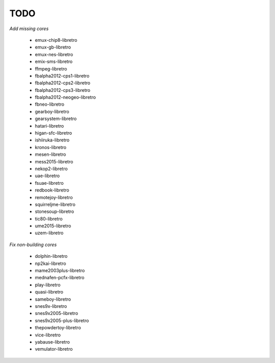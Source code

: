 TODO
====

*Add missing cores*

        * emux-chip8-libretro
        * emux-gb-libretro
        * emux-nes-libretro
        * emix-sms-libretro
        * ffmpeg-libretro
        * fbalpha2012-cps1-libretro
        * fbalpha2012-cps2-libretro
        * fbalpha2012-cps3-libretro
        * fbalpha2012-neogeo-libretro
        * fbneo-libretro
        * gearboy-libretro
        * gearsystem-libretro
        * hatari-libretro
        * higan-sfc-libretro
        * ishiiruka-libretro
        * kronos-libretro
        * mesen-libretro
        * mess2015-libretro
        * nekop2-libretro
        * uae-libretro
        * fsuae-libretro
        * redbook-libretro
        * remotejoy-libretro
        * squirreljme-libretro
        * stonesoup-libretro
        * tic80-libretro
        * ume2015-libretro
        * uzem-libretro

*Fix non-building cores*

        * dolphin-libretro
        * np2kai-libretro
        * mame2003plus-libretro
        * mednafen-pcfx-libretro
        * play-libretro
        * quasi-libretro
        * sameboy-libretro
        * snes9x-libretro
        * snes9x2005-libretro
        * snes9x2005-plus-libretro
        * thepowdertoy-libretro
        * vice-libretro
        * yabause-libretro
        * vemulator-libretro
